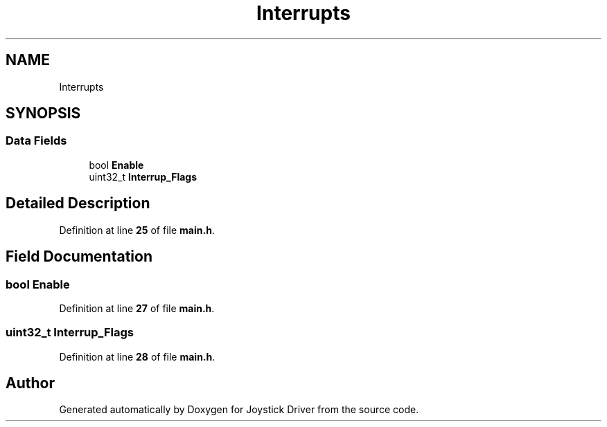.TH "Interrupts" 3 "Version JSTDRVF4" "Joystick Driver" \" -*- nroff -*-
.ad l
.nh
.SH NAME
Interrupts
.SH SYNOPSIS
.br
.PP
.SS "Data Fields"

.in +1c
.ti -1c
.RI "bool \fBEnable\fP"
.br
.ti -1c
.RI "uint32_t \fBInterrup_Flags\fP"
.br
.in -1c
.SH "Detailed Description"
.PP 
Definition at line \fB25\fP of file \fBmain\&.h\fP\&.
.SH "Field Documentation"
.PP 
.SS "bool Enable"

.PP
Definition at line \fB27\fP of file \fBmain\&.h\fP\&.
.SS "uint32_t Interrup_Flags"

.PP
Definition at line \fB28\fP of file \fBmain\&.h\fP\&.

.SH "Author"
.PP 
Generated automatically by Doxygen for Joystick Driver from the source code\&.
